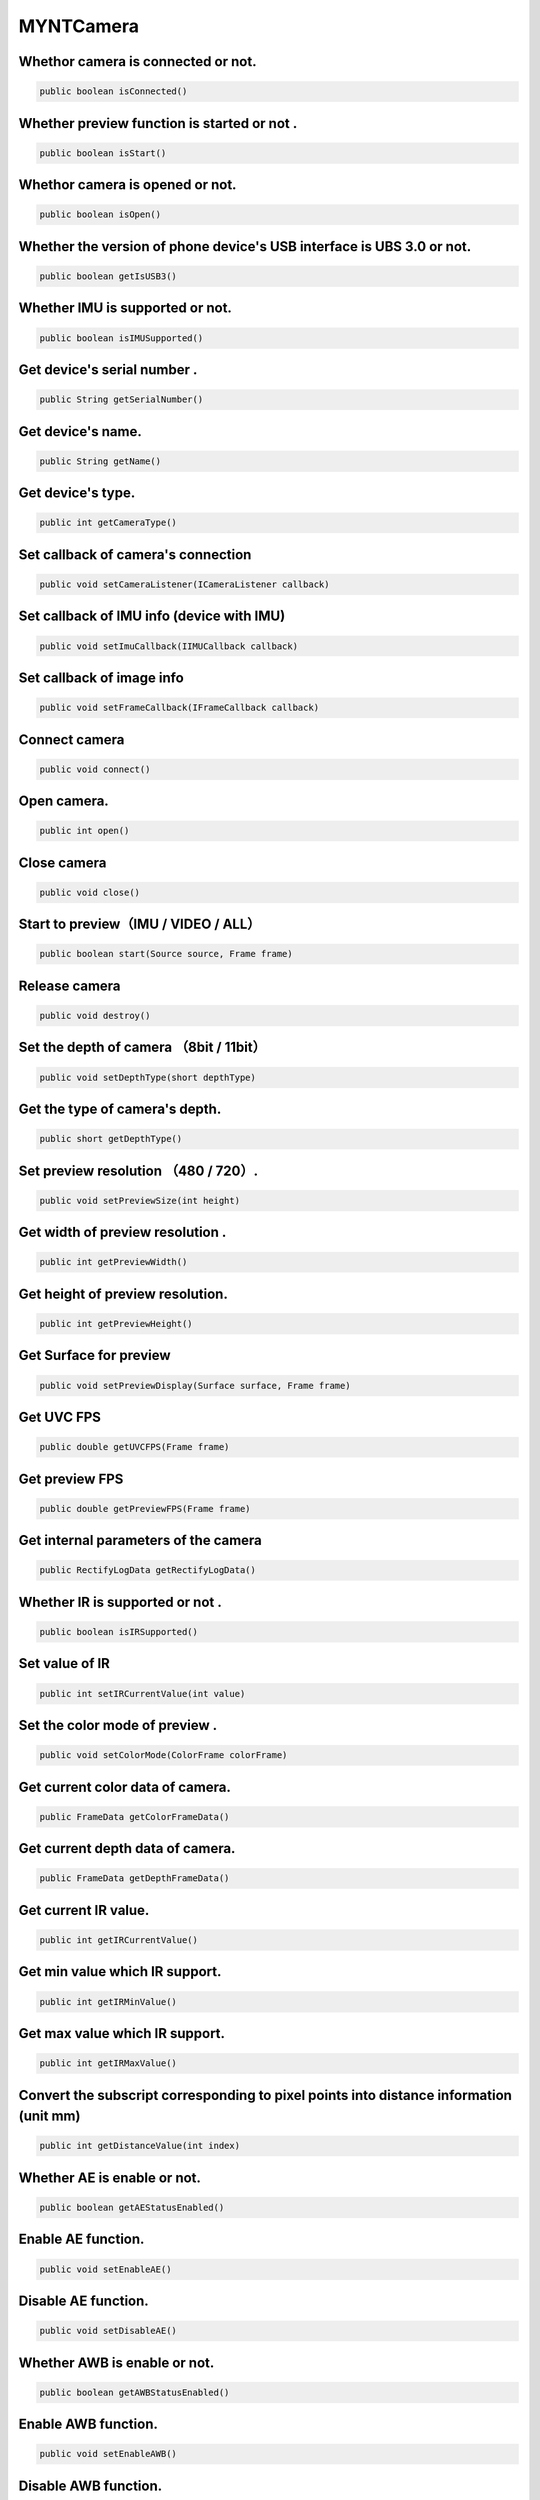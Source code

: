 MYNTCamera
======================

Whethor camera is connected or not.
~~~~~~~~~~~~~~~~~~~~~~~~~~~~~~~~~~~~~~~~~~~~~~~~~~

.. code:: java

    public boolean isConnected()

Whether preview function is started or not .
~~~~~~~~~~~~~~~~~~~~~~~~~~~~~~~~~~~~~~~~~~~~~~~~~~~~

.. code:: java

   public boolean isStart()

Whethor camera is opened or not.
~~~~~~~~~~~~~~~~~~~~~~~~~~~~~~~~~~~~~~~~~~~~~~~~~~~~~~~~~~~~~~~~~~~~~~~~~~~

.. code:: java

   public boolean isOpen()

Whether the version of phone device's USB interface is UBS 3.0 or not.
~~~~~~~~~~~~~~~~~~~~~~~~~~~~~~~~~~~~~~~~~~~~~~~~~~~~~~~~~~~~~~~~~~~~~~~~~

.. code:: java

   public boolean getIsUSB3()

Whether IMU is supported or not.
~~~~~~~~~~~~~~~~~~~~~~~~~~~~~~~~~~~~~~~~~~~~~~~~~~~

.. code:: java

   public boolean isIMUSupported()

Get device's serial number .
~~~~~~~~~~~~~~~~~~~~~~~~~~~~~~~~~~~~~~~~~~~~~~~~~~~~~~~~~~~~

.. code:: java

   public String getSerialNumber()

Get device's name.
~~~~~~~~~~~~~~~~~~~~~~~~~~~~~~~~~~~~~~~~~~~~~~~~~~~~~~~~

.. code:: java

   public String getName()

Get device's type.
~~~~~~~~~~~~~~~~~~~~~~~~~~~~~~~~~~~~~~~~~~~~~~~~

.. code:: java

   public int getCameraType()

Set callback of camera's connection
~~~~~~~~~~~~~~~~~~~~~~~~~~~~~~~~~~~~~~~~~~~~~~~~

.. code:: java

   public void setCameraListener(ICameraListener callback)

Set callback of IMU info (device with IMU)
~~~~~~~~~~~~~~~~~~~~~~~~~~~~~~~~~~~~~~~~~~~~~~~~~~

.. code:: java

   public void setImuCallback(IIMUCallback callback)

Set callback of image info
~~~~~~~~~~~~~~~~~~~~~~~~~~~~~~~~~~~~~~~~~~~~~~~~~~

.. code:: java

   public void setFrameCallback(IFrameCallback callback)

Connect camera
~~~~~~~~~~~~~~~~~~~~~~~~~~~~~~~~~~~~~~~~~~~~~~~~~~

.. code:: java

   public void connect()

Open camera.
~~~~~~~~~~~~~~~~~~~~~~~~~~~~~~~~~~~~~~~~~~~~~~~~~~

.. code:: java

   public int open()

Close camera
~~~~~~~~~~~~~~~~~~~~~~~~~~~~~~~~~~~~~~~~~~~~~~~~~~

.. code:: java

   public void close()


Start to preview（IMU / VIDEO / ALL）
~~~~~~~~~~~~~~~~~~~~~~~~~~~~~~~~~~~~~~~~~~~~~

.. code:: java

   public boolean start(Source source, Frame frame)


Release camera
~~~~~~~~~~~~~~~~~~~~~~~~~~~~~~~~~~~~~~~~~~~~~~~~~~~~~~~~~~

.. code:: java

   public void destroy()


Set the depth of camera （8bit / 11bit）
~~~~~~~~~~~~~~~~~~~~~~~~~~~~~~~~~~~~~~~~~~~~~~~~~~~~~~~~~~~

.. code:: java

   public void setDepthType(short depthType)

Get the type of camera's depth.
~~~~~~~~~~~~~~~~~~~~~~~~~~~~~~~~~~~~~~~~~~~~~~~~~~~~

.. code:: java

   public short getDepthType()

Set preview resolution （480 / 720）.
~~~~~~~~~~~~~~~~~~~~~~~~~~~~~~~~~~~~~~~~~~~~~~~~~~~~~~~~~~


.. code:: java

   public void setPreviewSize(int height)

Get width of preview resolution .
~~~~~~~~~~~~~~~~~~~~~~~~~~~~~~~~~~~~~~~~~~~~~~~~~~~~~~~~~~

.. code:: java

   public int getPreviewWidth()

Get height of preview resolution.
~~~~~~~~~~~~~~~~~~~~~~~~~~~~~~~~~~~~~~~~~~~~~~~~~~~~~~~~~~

.. code:: java

   public int getPreviewHeight()

Get Surface for preview
~~~~~~~~~~~~~~~~~~~~~~~~~~~~~~~~~~~~~~~~~~~~~~~~~~~~~~~~~~~

.. code:: java

   public void setPreviewDisplay(Surface surface, Frame frame)

Get UVC FPS
~~~~~~~~~~~~~~~~~~~~~~~~~~~~~~~~~~~~~~~~~~~~~~~~~~~~~~~~~~~~~

.. code:: java

   public double getUVCFPS(Frame frame)

Get preview FPS
~~~~~~~~~~~~~~~~~~~~~~~~~~~~~~~~~~~~~~~~~~~~~~~~~~~~~~~~~~~~~~~~~~~~~~~~~~~

.. code:: java

   public double getPreviewFPS(Frame frame)

Get internal parameters of the camera
~~~~~~~~~~~~~~~~~~~~~~~~~~~~~~~~~~~~~~~~~~~~~~~~~~~~~~~~~~~~~~~~~~~~~~~~

.. code:: java

   public RectifyLogData getRectifyLogData()

Whether IR is supported or not .
~~~~~~~~~~~~~~~~~~~~~~~~~~~~~~~~~~~~~~~~~~~~~~~~~~~~~~~~~~~~~~~~

.. code:: java

   public boolean isIRSupported()

Set value of IR
~~~~~~~~~~~~~~~~~~~~~~~~~~~~~~~~~~~~~~~~~~~~~~~~~~~~~~~~~~

.. code:: java

   public int setIRCurrentValue(int value)

Set the color mode of preview .
~~~~~~~~~~~~~~~~~~~~~~~~~~~~~~~~~~~~~~~~~~~~~~~~~~~~~~~

.. code:: java

   public void setColorMode(ColorFrame colorFrame)
   
Get current color data of camera.
~~~~~~~~~~~~~~~~~~~~~~~~~~~~~~~~~~~~~~~~~~~~~~~~~~~~~~~

.. code:: java

   public FrameData getColorFrameData()

Get current depth data of camera.
~~~~~~~~~~~~~~~~~~~~~~~~~~~~~~~~~~~~~~~~~~~~~~~~~~~~~~~

.. code:: java

   public FrameData getDepthFrameData()

Get current IR value.
~~~~~~~~~~~~~~~~~~~~~~~~~~~~~~~~~~~~~~~~~~~~~~~~~~~~~~~

.. code:: java

   public int getIRCurrentValue()

Get min value which IR support. 
~~~~~~~~~~~~~~~~~~~~~~~~~~~~~~~~~~~~~~~~~~~~~~~~~~~~~~~

.. code:: java

   public int getIRMinValue()

Get max value which IR support. 
~~~~~~~~~~~~~~~~~~~~~~~~~~~~~~~~~~~~~~~~~~~~~~~~~~~~~~~~~~~~~~~~~~~~~~~~~~~~~~~~~~~~~~~~~~~~~~~~~~~~~~~~~~~~~~~~~~~~~~~~~~~~~~~~~~~~~~~~~~~~~~~~~

.. code:: java

   public int getIRMaxValue()


Convert the subscript corresponding to pixel points into distance information (unit mm)
~~~~~~~~~~~~~~~~~~~~~~~~~~~~~~~~~~~~~~~~~~~~~~~~~~~~~~~~~~~~~~~~~~~~~~~~~~~~~~~~~~~~~~~~~~

.. code:: java

   public int getDistanceValue(int index)


Whether AE is enable or not.
~~~~~~~~~~~~~~~~~~~~~~~~~~~~~~~~~~~~~~~~~~~~~

.. code:: java

   public boolean getAEStatusEnabled()


Enable AE function.
~~~~~~~~~~~~~~~~~~~~~~~~~~~~~~~~~~~~~~~~~~~~~

.. code:: java

   public void setEnableAE()


Disable AE function.
~~~~~~~~~~~~~~~~~~~~~~~~~~~~~~~~~~~~~~~~~~~~~

.. code:: java

   public void setDisableAE()

Whether AWB is enable or not.
~~~~~~~~~~~~~~~~~~~~~~~~~~~~~~~~~~~~~~~~~~~~~

.. code:: java

   public boolean getAWBStatusEnabled()


Enable AWB function.
~~~~~~~~~~~~~~~~~~~~~~~~~~~~~~~~~~~~~~~~~~~~~

.. code:: java

   public void setEnableAWB()


Disable AWB function.
~~~~~~~~~~~~~~~~~~~~~~~~~~~~~~~~~~~~~~~~~~~~~

.. code:: java

   public void setDisableAWB()


Enable or disable to display frame fps.
~~~~~~~~~~~~~~~~~~~~~~~~~~~~~~~~~~~~~~~~~~~~~

.. code:: java

   public void setEnableFrameFPS(boolean enable, int camera_switch)

Sava point cloud data within the distance.
~~~~~~~~~~~~~~~~~~~~~~~~~~~~~~~~~~~~~~~~~~~~~~~~~~~~~~~~~~~~~~~~~~~~~~~~~~~~~~~~~~~~~~~~~~

.. code:: java

   public void savePointCloud(final FrameData colorFrameData,
                              final FrameData depthFrameData,
                              final String filePath,
                              Boolean hasColor,
                              int distance)